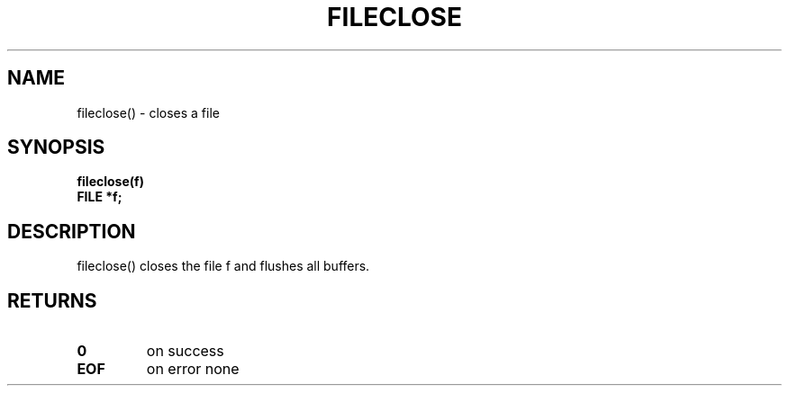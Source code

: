 . \"  Manual Seite fuer fileclose
. \" @(#)fileclose.3	1.2 20/02/09 Copyright 1988,2020 J. Schilling
. \"
.if t .ds a \v'-0.55m'\h'0.00n'\z.\h'0.40n'\z.\v'0.55m'\h'-0.40n'a
.if t .ds o \v'-0.55m'\h'0.00n'\z.\h'0.45n'\z.\v'0.55m'\h'-0.45n'o
.if t .ds u \v'-0.55m'\h'0.00n'\z.\h'0.40n'\z.\v'0.55m'\h'-0.40n'u
.if t .ds A \v'-0.77m'\h'0.25n'\z.\h'0.45n'\z.\v'0.77m'\h'-0.70n'A
.if t .ds O \v'-0.77m'\h'0.25n'\z.\h'0.45n'\z.\v'0.77m'\h'-0.70n'O
.if t .ds U \v'-0.77m'\h'0.30n'\z.\h'0.45n'\z.\v'0.77m'\h'-.75n'U
.if t .ds s \(*b
.if t .ds S SS
.if n .ds a ae
.if n .ds o oe
.if n .ds u ue
.if n .ds s sz
.TH FILECLOSE 3 "2020/02/09" "J\*org Schilling" "Schily\'s LIBRARY FUNCTIONS"
.SH NAME
fileclose() \- closes a file
.SH SYNOPSIS
.nf
.B
fileclose(f)
.B	FILE *f;
.fi
.SH DESCRIPTION
fileclose() closes the file f and flushes all buffers.
.SH RETURNS
.TP
.B 0
on success
.TP
.B EOF
on error
none
.\" .SH NOTES
.\" none
